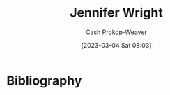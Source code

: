 :PROPERTIES:
:ID:       599c8165-24ef-4468-b4a7-3a9b2fdb8995
:LAST_MODIFIED: [2023-09-05 Tue 20:20]
:END:
#+title: Jennifer Wright
#+hugo_custom_front_matter: :slug "599c8165-24ef-4468-b4a7-3a9b2fdb8995"
#+author: Cash Prokop-Weaver
#+date: [2023-03-04 Sat 08:03]
#+filetags: :person:
* Flashcards :noexport:
* Bibliography
#+print_bibliography:
